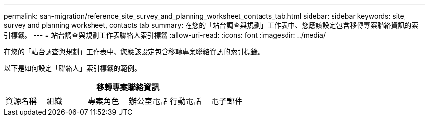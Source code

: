 ---
permalink: san-migration/reference_site_survey_and_planning_worksheet_contacts_tab.html 
sidebar: sidebar 
keywords: site, survey and planning worksheet, contacts tab 
summary: 在您的「站台調查與規劃」工作表中、您應該設定包含移轉專案聯絡資訊的索引標籤。 
---
= 站台調查與規劃工作表聯絡人索引標籤
:allow-uri-read: 
:icons: font
:imagesdir: ../media/


[role="lead"]
在您的「站台調查與規劃」工作表中、您應該設定包含移轉專案聯絡資訊的索引標籤。

以下是如何設定「聯絡人」索引標籤的範例。

[cols="6*"]
|===
6+| 移轉專案聯絡資訊 


 a| 
資源名稱
 a| 
組織
 a| 
專案角色
 a| 
辦公室電話
 a| 
行動電話
 a| 
電子郵件

|===